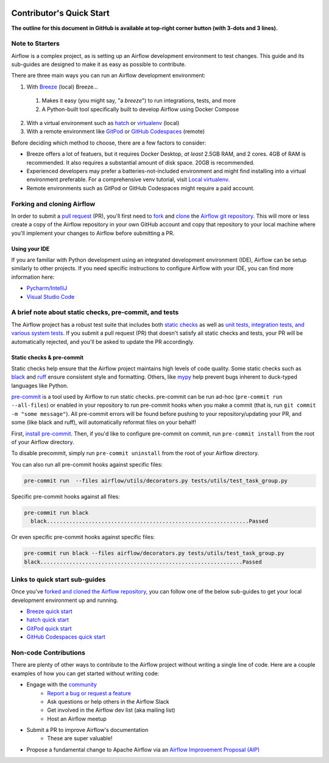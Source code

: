  .. Licensed to the Apache Software Foundation (ASF) under one
    or more contributor license agreements.  See the NOTICE file
    distributed with this work for additional information
    regarding copyright ownership.  The ASF licenses this file
    to you under the Apache License, Version 2.0 (the
    "License"); you may not use this file except in compliance
    with the License.  You may obtain a copy of the License at

 ..   http://www.apache.org/licenses/LICENSE-2.0

 .. Unless required by applicable law or agreed to in writing,
    software distributed under the License is distributed on an
    "AS IS" BASIS, WITHOUT WARRANTIES OR CONDITIONS OF ANY
    KIND, either express or implied.  See the License for the
    specific language governing permissions and limitations
    under the License.

*************************
Contributor's Quick Start
*************************

**The outline for this document in GitHub is available at top-right corner button (with 3-dots and 3 lines).**

Note to Starters
################

Airflow is a complex project, as is setting up an Airflow development environment to test changes.
This guide and its sub-guides are designed to make it as easy as possible to contribute.

There are three main ways you can run an Airflow development environment:

1. With `Breeze <../dev/breeze/doc/README.rst>`_ (local) Breeze...
  1. Makes it easy (you might say, "a *breeze*") to run integrations, tests, and more
  2. A Python-built tool specifically built to develop Airflow using Docker Compose
2. With a virtual environment such as `hatch <https://hatch.pypa.io/latest/>`_ or `virtualenv <https://virtualenv.pypa.io/en/latest/>`_ (local)
3. With a remote environment like `GitPod <https://www.gitpod.io/>`_ or `GitHub Codespaces <https://github.com/features/codespaces>`_ (remote)

Before deciding which method to choose, there are a few factors to consider:

* Breeze offers a lot of featuers, but it requires Docker Desktop, *at least* 2.5GB RAM, and 2 cores. 4GB of RAM is recommended. It also requires a substantial amount of disk space. 20GB is recommended.
* Experienced developers may prefer a batteries-not-included environment and might find installing into a virtual environment preferable.
  For a comprehensive venv tutorial, visit `Local virtualenv <07_local_virtualenv.rst>`_.
* Remote environments such as GitPod or GitHub Codespaces might require a paid account.

Forking and cloning Airflow
###########################

In order to submit a `pull request <https://docs.github.com/en/pull-requests/collaborating-with-pull-requests/proposing-changes-to-your-work-with-pull-requests/about-pull-requests>`_
(PR), you'll first need to `fork <https://docs.github.com/en/pull-requests/collaborating-with-pull-requests/working-with-forks/fork-a-repo>`_ and `clone <https://docs.github.com/en/repositories/creating-and-managing-repositories/cloning-a-repository>`_
the `Airflow git repository <https://github.com/apache/airflow>`_. This will more or less create a copy of the Airflow repository in
your own GitHub account and copy that repository to your local machine where you'll implement your changes to Airflow before submitting
a PR.

Using your IDE
--------------

If you are familiar with Python development using an integrated development environment (IDE), Airflow can be setup
similarly to other projects. If you need specific instructions to configure Airflow with your IDE, you
can find more information here:

* `Pycharm/IntelliJ <quick-start-ide/contributors_quick_start_pycharm.rst>`_
* `Visual Studio Code <quick-start-ide/contributors_quick_start_vscode.rst>`_


A brief note about static checks, pre-commit, and tests
#######################################################

The Airflow project has a robust test suite that includes both `static checks <08_static_code_checks.rst>`_ as well as
`unit tests, integration tests, and various system tests <09_testing.rst>`_. If you submit a pull request (PR) that
doesn't satisfy all static checks and tests, your PR will be automatically rejected, and you'll be asked to update the
PR accordingly.

Static checks & pre-commit
--------------------------

Static checks help ensure that the Airflow project maintains high levels of code quality. Some static checks such as `black <https://black.readthedocs.io/en/stable/>`_
and `ruff <https://docs.astral.sh/ruff/>`_ ensure consistent style and formatting. Others, like `mypy <https://www.mypy-lang.org/>`_
help prevent bugs inherent to duck-typed languages like Python.

`pre-commit <https://pre-commit.com/>`_ is a tool used by Airflow to run static checks. pre-commit can be run ad-hoc
(``pre-commit run --all-files``) or enabled in your repository to run pre-commit hooks when you make a commit (that is, run
``git commit -m "some message"``). All pre-commit errors will be found before pushing to your repository/updating your PR, and some
(like black and ruff), will automatically reformat files on your behalf!

First, `install pre-commit <https://pre-commit.com/#install>`_. Then, if you'd like to configure pre-commit on commit, run
``pre-commit install`` from the root of your Airflow directory.

To disable precommit, simply run ``pre-commit uninstall`` from the root of your Airflow directory.

You can also run all pre-commit hooks against specific files:

.. code-block:: bash

   pre-commit run  --files airflow/utils/decorators.py tests/utils/test_task_group.py


Specific pre-commit hooks against all files:

.. code-block:: bash

  pre-commit run black
    black...............................................................Passed

Or even specific pre-commit hooks against specific files:

.. code-block:: bash

   pre-commit run black --files airflow/decorators.py tests/utils/test_task_group.py
   black...............................................................Passed

Links to quick start sub-guides
###############################

Once you've `forked and cloned the Airflow repository <Forking and cloning Airflow>`_, you can follow one of the below sub-guides
to get your local development environment up and running.

* `Breeze quick start <03_b_contributors_quick_start_breeze.rst>`_
* `hatch quick start <03_b_contributors_quick_start_hatch.rst>`_
* `GitPod quick start <quick-start-ide/contributors_quick_start_gitpod.rst>`_
* `GitHub Codespaces quick start <quick-start-ide/contributors_quick_start_codespaces.rst>`_

Non-code Contributions
######################

There are plenty of other ways to contribute to the Airflow project without writing a single line of code.
Here are a couple examples of how you can get started without writing code:

* Engage with the `community <https://airflow.apache.org/community/>`_
   * `Report a bug or request a feature <https://github.com/apache/airflow/issues/new/choose>`_
   * Ask questions or help others in the Airflow Slack
   * Get involved in the Airflow dev list (aka mailing list)
   * Host an Airflow meetup
* Submit a PR to improve Airflow's documentation
   * These are super valuable!
* Propose a fundamental change to Apache Airflow via an `Airflow Improvement Proposal (AIP) <https://cwiki.apache.org/confluence/display/AIRFLOW/Airflow+Improvement+Proposals>`_
